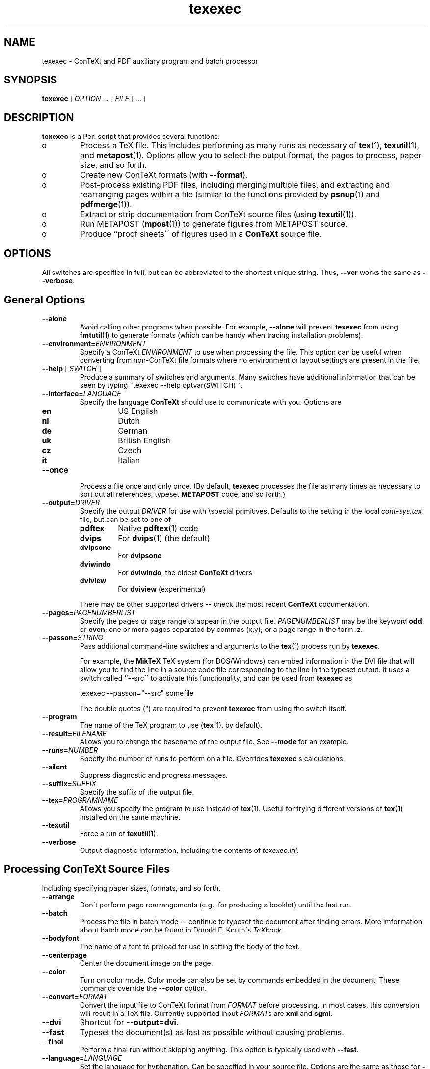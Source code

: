 .de EX
.sp
.in +5
.nf
.ft CW
..
.de EE
.in -5
.ft R
.sp
.fi
..
.TH "texexec" "1" "October 2000" "ConTeXt" "ConTeXt" 
.PP 
.SH "NAME" 
texexec \- ConTeXt and PDF auxiliary program and batch processor
.PP 
.SH "SYNOPSIS" 
\fBtexexec\fP [ \fIOPTION\fP \&.\&.\&.  ] \fIFILE\fP [ \&.\&.\&.  ]
.PP 
.SH "DESCRIPTION" 
.PP 
\fBtexexec\fP is a Perl script that provides several functions:
.IP o 
Process a TeX file\&.  This includes performing as many runs as
necessary of \fBtex\fP(1), \fBtexutil\fP(1), and
\fBmetapost\fP(1)\&.   Options allow you to select the output
format, the pages to process, paper size, and so forth\&.
.IP o 
Create new ConTeXt formats (with \fB--format\fP)\&.
.IP o 
Post-process existing PDF files, including merging multiple
files, and extracting and rearranging pages within a file
(similar to the functions provided by \fBpsnup\fP(1) and
\fBpdfmerge\fP(1))\&.
.IP o 
Extract or strip documentation from ConTeXt source files
(using \fBtexutil\fP(1))\&.
.IP o 
Run METAPOST (\fBmpost\fP(1)) to generate figures from METAPOST
source\&.
.IP o 
Produce ``proof sheets\'\' of figures used in a \fBConTeXt\fP source
file\&.
.IP 
.PP 
.SH "OPTIONS" 
.PP 
All switches are specified in full, but can be abbreviated to the
shortest unique string\&.   Thus, \fB--ver\fP works the same as
\fB--verbose\fP\&.
.PP 
.SH "General Options" 
.PP 
.IP "\fB--alone\fP" 
Avoid calling other programs when possible\&.  For
example, \fB--alone\fP will prevent \fBtexexec\fP from
using \fBfmtutil\fP(1) to generate formats (which can
be handy when tracing installation problems)\&.
.IP "\fB--environment=\fP\fIENVIRONMENT\fP" 
Specify a ConTeXt
\fIENVIRONMENT\fP to use when processing the file\&.
This option can be useful when converting from
non-ConTeXt file formats where no environment or layout
settings are present in the file\&.
.IP "\fB--help\fP [ \fISWITCH\fP ]" 
Produce a summary of switches
and arguments\&.  Many switches have additional
information that can be seen by typing ``\f(CWtexexec
--help optvar(SWITCH)\fP\'\'\&.
.IP "\fB--interface=\fP\fILANGUAGE\fP" 
Specify the language
\fBConTeXt\fP should use to communicate with you\&.
Options are
.IP 
.RS 
.IP "\fBen\fP" 
US English
.IP "\fBnl\fP" 
Dutch
.IP "\fBde\fP" 
German
.IP "\fBuk\fP" 
British English
.IP "\fBcz\fP" 
Czech
.IP "\fBit\fP" 
Italian
.RE 
.IP "\fB--once\fP" 
Process a file once and only once\&.  (By default,
\fBtexexec\fP processes the file as many times as
necessary to sort out all references, typeset
\fBMETAPOST\fP code, and so forth\&.)
.IP "\fB--output=\fP\fIDRIVER\fP" 
Specify the output \fIDRIVER\fP
for use with \f(CW\especial\fP primitives\&.  Defaults to the setting in
the local \fIcont-sys\&.tex\fP file, but can be set to one of
.IP 
.RS 
.IP "\fBpdftex\fP" 
Native \fBpdftex\fP(1) code
.IP "\fBdvips\fP" 
For \fBdvips\fP(1) (the default)
.IP "\fBdvipsone\fP" 
For \fBdvipsone\fP
.IP "\fBdviwindo\fP" 
For \fBdviwindo\fP, the oldest
\fBConTeXt\fP drivers
.IP "\fBdviview\fP" 
For \fBdviview\fP (experimental)
.IP 
.RE 
.IP 
There may be other supported drivers -- check the most
recent \fBConTeXt\fP documentation\&.
.IP "\fB--pages=\fP\fIPAGENUMBERLIST\fP" 
Specify the pages or page
range to appear in the output file\&.
\fIPAGENUMBERLIST\fP may be the keyword \fBodd\fP
or \fBeven\fP; one or more pages separated by commas
(\f(CWx,y\fP); or a page range in the form \f(CW:z\fP\&.
.IP "\fB--passon=\fP\fISTRING\fP" 
Pass additional command-line
switches and arguments to the \fBtex\fP(1) process
run by \fBtexexec\fP\&.
.IP 
For example, the \fBMikTeX\fP TeX system (for
DOS/Windows) can embed information in the DVI file that
will allow you to find the line in a source code file
corresponding to the line in the typeset output\&.  It
uses a switch called ``--src\'\' to activate this
functionality, and can be used from \fBtexexec\fP as
.IP 
.EX 
\f(CWtexexec --passon="--src" somefile\fP
.EE 
.IP 
The double quotes (\f(CW"\fP) are required to prevent
\fBtexexec\fP from using the switch itself\&.
.IP "\fB--program\fP" 
The name of the TeX program to use
(\fBtex\fP(1), by default)\&.
.IP "\fB--result=\fP\fIFILENAME\fP" 
Allows you to change the
basename of the output file\&.  See
\fB--mode\fP for an example\&.
.IP "\fB--runs=\fP\fINUMBER\fP" 
Specify the number of runs to
perform on a file\&.  Overrides
\fBtexexec\fP\'s calculations\&.
.IP "\fB--silent\fP" 
Suppress diagnostic and progress messages\&.
.IP "\fB--suffix=\fP\fISUFFIX\fP" 
Specify the suffix of the output file\&.
.IP "\fB--tex=\fP\fIPROGRAMNAME\fP" 
Allows you specify the program
to use instead of \fBtex\fP(1)\&.  Useful for trying
different versions of \fBtex\fP(1) installed on the
same machine\&.
.IP "\fB--texutil\fP" 
Force a run of \fBtexutil\fP(1)\&.
.IP "\fB--verbose\fP" 
Output diagnostic information, including the
contents of \fItexexec\&.ini\fP\&.
.IP 
.PP 
.SH "Processing \fBConTeXt\fP Source Files" 
.PP 
Including specifying paper sizes, formats, and so forth\&.
.PP 
.IP "\fB--arrange\fP" 
Don\'t perform page rearrangements (e\&.g\&., for
producing a booklet) until the last run\&.
.IP "\fB--batch\fP" 
Process the file in batch mode -- continue to
typeset the document after finding errors\&.  More
imformation about batch mode can be found in Donald
E\&. Knuth\'s \fITeXbook\fP\&.
.IP "\fB--bodyfont\fP" 
The name of a font to preload for use in
setting the body of the text\&.
.IP "\fB--centerpage\fP" 
Center the document image on the page\&.
.IP "\fB--color\fP" 
Turn on color mode\&.  Color mode can also be set by
commands embedded in the document\&.  These commands
override the \fB--color\fP option\&.
.IP "\fB--convert=\fP\fIFORMAT\fP" 
Convert the input file to
ConTeXt format from \fIFORMAT\fP before
processing\&.  In most cases, this conversion will result
in a TeX file\&.  Currently supported input
\fIFORMAT\fPs are \fBxml\fP and
\fBsgml\fP\&.
.IP "\fB--dvi\fP" 
Shortcut for \fB--output=dvi\fP\&.
.IP "\fB--fast\fP" 
Typeset the document(s) as fast as possible without
causing problems\&.
.IP "\fB--final\fP" 
Perform a final run without skipping anything\&.
This option is typically used with \fB--fast\fP\&.
.IP "\fB--language=\fP\fILANGUAGE\fP" 
Set the language for
hyphenation\&.  Can be specified in your source file\&.
Options are the same as those for \fB--interface\fP\&.
.IP "\fB--mode=\fP\fIMODELIST\fP" 
Allows you to change the mode
(page size and resolution) of the output file\&.
.IP 
.EX 
\f(CWtexexec --pdf --mode=A4     --result=pdftex-a pdftex-t\fP 
\f(CWtexexec --pdf --mode=letter --result=pdftex-l pdftex-t\fP
\f(CWtexexec --pdf --mode=screen --result=pdftex-s pdftex-t\fP
.EE 
.IP 
Here the mode switch tells \fBConTeXt\fP to obey
the mode directives in the layout specifications\&.  The
\fB--result\fP flag allows you to
rename the output file\&.
.IP "\fB--noarrange\fP" 
Ignore arrangement commands in the source
file\&.
.IP "\fB--paper=\fP\fIKEY\fP" 
For typesetting multiple pages on a
single piece of paper\&.  \fIKEY\fP can be \fBa4a3\fP
(for printing A4 pages on A3 paper) or \fBa5a4\fP
(for printing A5 pages on A4 paper)\&.  The actual layout
of the pages is specified with the
\fB--print\fP switch\&.
.IP "\fB--pdf\fP" 
Shorthand for \fB--output=pdftex\fP\&.
.IP "\fB--print=\fP\fIKEY\fP" 
Specify the layout of the final
output\&.  \fIKEY\fP can be \fBup\fP, resulting in 2
pages per sheet, double sided, or \fBdown\fP, resulting
in 2 rotated pages per sheet, double sided\&.  Use the
--paper switch to specify the original page
and sheet size\&.
.IP 
.PP 
.SH "Creating \fBConTeXt\fP Format Files" 
.PP 
.IP "\fB--format=\fP\fIFORMATFILE\fP" 
Specify a \fIFORMATFILE\fP
to use when typesetting\&.  \fBtexexec\fP will prepend the
string \f(CWcont- \fP to the name you give, so you can
type \f(CWplain\fP instead of \f(CWcont-plain\fP, as in
.IP 
.EX 
\f(CWtexexec --format=plain --program=pdftex somefile\fP
.EE 
.IP "\fB--make\fP" 
Generate a \fBConTeXt\fP format file\&. 
.PP 
.SH "Postprocess PDF Files" 
.PP 
.IP "\fB--combination=\fP\fIROWS\fP\fB*\fP\fICOLS\fP" 
Specify
the number of pages to show on a single page\&.  Use with
\fB--pdfcombine\fP\&.
.IP "\fB--pdfarrange\fP" 
For rearranging pages in PDF files\&.
.IP 
.EX
\f(CWtexexec --pdfarrange --paper=a5a4 --print=up foo\&.pdf\fP
.EE 
.IP 
This command creates an A5 booklet from a PDF file
\fIfoo\&.pdf\fP\&.  \fB--pdfarrange\fP is used in
conjunction with the following switches: 
.IP "\fB--paperoffset\fP" 
Adjust the space between the
edge of the pages and the beginning of the text block\&.
.IP "\fB--backspace\fP" 
Adjust the inside (``gutter\'\')
margins\&.
.IP "\fB--topspace\fP" 
Adjust the top and bottom
margin\&.
.IP "\fB--markings\fP" 
Add crop marks\&.
.IP "\fB--addempty=\fP\fIPAGES\fP" 
Add empty pages
after the pages specified in \fIPAGES\fP\&.  (Useful
for, among other things, adding blank pages after a
table of contents\&.)
.IP "\fB--textwidth=\fP\fIWIDTH\fP" 
Set the width of
the original text\&.  Specifying this parameter with a
single-sided original will allow \fBConTeXt\fP to adjust
the page layout for double-sided output, producing much
more attractive results\&.
.IP 
With the \fB--pdfarrange\fP flag, specifying more
than one file will result in all of the files being
combined in the final result, allowing you to add title
pages, decorated part separators, and so forth\&.
.IP 
You can also do more complex manipulations, such as
adding additional text to the page by setting up a
small file with layout definitions and a simple figure
insertion loop\&.
.IP "\fB--pdfcombine\fP" 
Combine multiple pages\&.  Requires you to
specify the
\fB--combination\fP
switch\&.
.IP "\fB--pdfselect\fP" 
Extract pages from a file\&.  Use in combination with
the \fB--selection\fP switch, as
in
.IP 
.RS 
\f(CWtexexec --pdfselect --paper=S6
--selection=1,9,14 file-1\fP
.RE 
.IP 
which extracts pages 1, 9, and 14 from
\fIfile-1\&.pdf\fP, and places them in
\fItexexec\&.pdf\fP (the default output filename if
an output file isn\'t specified)\&.
.IP 
See \fB--pdfarrange\fP for other
options\&.
.IP "\fB--selection=\fP\fIPAGES\fP" 
Specify pages to be affected by
another option\&.  See \fB--pdfarrange\fP and
\fB--pdfselect\fP for examples\&.
.PP 
.SH "Extract or Strip Out Documentation" 
.PP 
.IP "\fB--listing\fP" 
Produce a typeset version of the source code in
\fIFILE\fP\&.  You can specify the form of the output
file, as in
.RS 
\f(CWtexexec --listing --pdf readme\&.now\fP
.RE 
.IP 
which will produce a PDF file called
\fItexexec\&.pdf\fP\&.  Without the
\fB--pdf\fP flag, \fBtexexec\fP will
produce a DVI file\&.
.IP 
See also \fB--backspace\fP and
\fB--topspace\fP\&.
.IP "\fB--module\fP" 
Create documentation for \fBConTeXt\fP,
\fBMetaPost\fP (see \fBmpost\fP(1)), and Perl modules\&.
Converts the documentation to \fBConTeXt\fP format and
then typesets that documentation\&.  See
\fBtexutil\fP(1) for more information about the
format of the documentation strings\&.
.PP 
.SH "Process METAPOST Figures" 
.PP 
.IP "\fB--mpformat\fP" 
The name of a \fBMetaPost\fP format file\&.
.IP "\fB--mptex\fP" 
Strips out and typesets TeX code embedded in a
\fBMetaPost\fP file\&.
.IP "\fB--nomp\fP" 
Do not run \fBMetaPost\fP, even if needed\&.
.IP "\fB--nomprun\fP" 
Do not run \fBmpost\fP(1) on embedded
\fBMetaPost\fP code\&.
.PP 
.SH "Producing Proof Sheets of Figures" 
.PP 
.IP "\fB--figures=\fP\fIALTERNATIVE\fP" 
Specify one of three
options to produce a document containing the images
used in the source file:
.IP 
.RS 
.IP "\fBa\fP" 
A proof sheet with additional
information provided for each figure
.IP "\fBb\fP" 
A proof sheet with the graphics only
.IP "\fBc\fP" 
One figure per page, with the page
clipped to the bounding box of the
figure
.IP 
See also \fB--paperoffset\fP,
which allows you to specify an offset to be added to
the page, as in 
.IP 
.EX 
\f(CWtexexec --figures=c --paperoffset=\&.5cm *\&.pdf
*\&.png *\&.jpg\fP
.EE 
.IP 
.RE 
.IP 
\fBtexexec\fP uses \fBtexutil\fP(1) to obtain the list
of figures to process\&. 
.PP 
.SH "USAGE" 
.PP 
.IP o 
Each \fBConTeXt\fP user interface (language) has its own format\&.  The
following command generates two formats, one using the English
interface for typesetting in English, and one for Dutch:
.IP 
.EX 
\f(CWtexexec --make en nl\fP
.EE 
.IP 
By default, the language used for typesetting matches the
user-interface language (set with
\fB--interface\fP\&.  It\'s possible to use one
language for typesetting and another for messages by changing the
relevant settings in \fIcont-usr\&.tex\fP, but these languages can
also be changed on the command line with a command such as
.IP 
.RS 
\f(CWtexexec --make --language=pl,cz,sk --bodyfont=plr en\fP
.RE 
.IP 
That command generates a \fBConTeXt\fP format file with an English user
interface, and the main language set to Polish (\fBpl\fP)\&.  The
default body font is the Polish version of Computer Modern Roman
(\fBplr\fP)\&.  Czech and Slovak hyphenation patterns are also loaded
so that Czech and Slovak text included in a source file will be
typeset properly (\fBcz\fP and \fBsk\fP)\&.
.IP o 
When the appropriate formats are present, a file can be typeset
by typing
.IP 
.EX 
\f(CWtexexec test\fP
.EE 
.IP 
\fBtexexec\fP tries to determine what interface it should use to
typeset \fItest\&.tex\fP by looking for a line such as 
.IP 
.EX 
\f(CW% interface=en tex=pdfetex output=pdftex\fP
.EE 
.IP 
at the top of the file (i\&.e\&., on the very first line)\&.  This line is
equivalent to \fBTeX\fP\'s format line, ``&\fIFORMAT\fP\'\')\&.
.IP 
By default, \fBtexexec\fP will produce a DVI file\&.  The
\fB--pdf\fP flag tells \fBtexexec\fP to produce a PDF
file, instead (by running \fBpdftex\fP(1))\&.  You can also be more
specific about what drivers \fBtexexec\fP should use, by specifying a
command line such as
.IP 
.EX 
\f(CWtexexec --output=dvips,acrobat test\fP
.EE 
.IP 
which specifies the use of the \fBdvips\fP driver (which is the
default), combined with the use of Acrobat-specific PDF instructions\&.
.IP 
After an error-free run, \fBtexexec\fP will run \fBtexutil\fP(1) to
determine whether additional runs of \fBtex\fP(1) (or
\fBpdftex\fP(1)) or any utility programs (e\&.g\&., \fBbibtex\fP(1),
\fBmakeindex\fP(1)) are necessary\&.  You can suppress these
additional runs by specifying the \fB--once\fP or
\fB--runs\fP flags:
.IP 
.EX 
\f(CWtexexec --once test\fP 
\f(CWtexexec --runs=2 test\fP
.EE 
.IP 
.SH "INITIALIZATION" 
.IP 
When starting, \fBtexexec\fP first looks for the file
\fItexexec\&.ini\fP, which specifies the location of various
programs and configuration files, and specifies the programs to use\&.
The \fB--verbose\fP flag causes \fBtexexec\fP to print
the information in \fItexexec\&.ini\fP to the terminal and the log
file\&.
.IP 
\fBtexexec\fP requires Perl\&.  On Unix and Unix-like systems, no special
steps have to be taken to get \fBtexexec\fP to work beyond installing
Perl and having the \fBperl\fP(1) binary in your path\&.  On Windows
systems, however, you may need to run Perl by typing commands such as
``\f(CWperl texexec\&.pl optvar(ARGS)\fP\'\'\&.
.IP 
The \fBfpTeX\fP distribution comes with a program called
\fBrunperl\&.exe\fP that can be copied and renamed to \fBtexexec\&.exe\fP\&.
You will also have to rename a copy to \fBtexutil\&.exe\fP (see
\fBtexutil\fP(1))\&.  The \fBteTeX\fP and \fBfpTeX\fP distributions, at
least, should perform the necessary steps as part of their
installation sequence -- if you have problems, however, you may need
to follow the advice given here\&.
.IP 
The file \fItexexec\&.rme\fP contains default configuration
information\&.  If no file \fItexexec\&.ini\fP exists (in
\fITEXMF/context/config/\fP, you should copy \fItexexec\&.rme\fP
to that directory and rename it to \fItexexec\&.ini\fP\&.  Make any
necessary changes to this file to reflect the layout of programs and
directories on your system\&. 
.SH "ENCODINGS" 
.IP 
Some languages require specific character encodings to represent their
alphabets (beyond the basic ASCII encoding)\&.  Although you can use TeX
commands to represent these characters, such as ``\f(CW\e\&.z\fP\'\', it\'s
easier to use a text editor that includes direct support for these
characters and let \fBConTeXt\fP translate them to the necessary TeX
commands\&.  For some languages, this approach can also improve the
performance of TeX\'s hyphenation algorithms\&.
.IP 
\fBConTeXt\fP supports several of the most commonly used encodings\&.
Check the files beginning with \fIenco-\fP, \fIlang-\fP, and
\fIfont-\fP in the \fBConTeXt\fP distribution for more information\&.
.IP 
\fBweb2c\fP distributions (such as \fBteTeX\fP) support a mechanism to
map document encodings to \fBConTeXt\fP\'s internal encoding, font
encodings, and hyphenation patterns\&.  \fBtexexec\fP provides a document
option and a command-line flag to pass the necessary information to
\fBtex\fP(1) or \fBpdftex\fP(1)\&.  You can add lines such as
.IP 
.EX 
\f(CW%& --translate-file=cp1250pl\fP
.EE 
or
.IP 
.EX 
\f(CW% --translate=cp1250pl\fP
.EE 
.IP 
to the beginning of your document, or specify the \fB--translate\fP
flag on the command line, as 
.IP 
.EX 
\f(CWtexexec --translate=il2pl somefile\fP
.EE 
.IP 
Note that using language-specific encodings will make your file less
portable than using ASCII\&.  It may not be possible for other people to
typeset your documents on their systems\&. 
.SH "FILES" 
.IP 
.IP "\fITEXMF/context/config/texexec\&.ini\fP" 
TeXExec configuration file
.IP "\fITEXMF/context/config/texexec\&.rme\fP" 
TeXExec configuration file defaults
.IP 
.SH "SEE ALSO" 
.IP 
\fBbibtex\fP(1), \fBdvips\fP(1), \fBfmtutil\fP(1),
\fBmakeindex\fP(1), \fBmetapost\fP(1), \fBmpost\fP(1),
\fBpdfetex\fP(1), \fBpdfmerge\fP(1), \fBpdftex\fP(1),
\fBperl\fP(1), \fBpsnup\fP(1), \fBtex\fP(1), \fBtexshow\fP(1),
\fBtexutil\fP(1)\&.
.IP 
The TeXExec manual, \fImtexexec\&.pdf\fP\&.
.IP 
The TeXExec configuration README files:
.IP o 
\fITEXMF/context/config/texexec\&.rme\fP
.IP o 
\fITEXMF/context/perltk/texexec\&.rme\fP
.IP 
Donald E\&. Knuth\'s \fIThe TeXbook\fP\&.
.SH "AUTHOR" 
.IP 
This manpage was written by Tobias Burnus
<burnus@gmx\&.de> and C\&.M\&. Connelly
<c@eskimo\&.com>\&.  It is based on
the \fBTeXExec\fP manual written by Hans Hagen 
<pragma@wxs\&.nl>\&.
.IP 
The PDF manual and \fBtexexec\fP itself can be obtained from
<http://www\&.pragma-ade\&.com/pragma-ade/texexec\&.htm>
